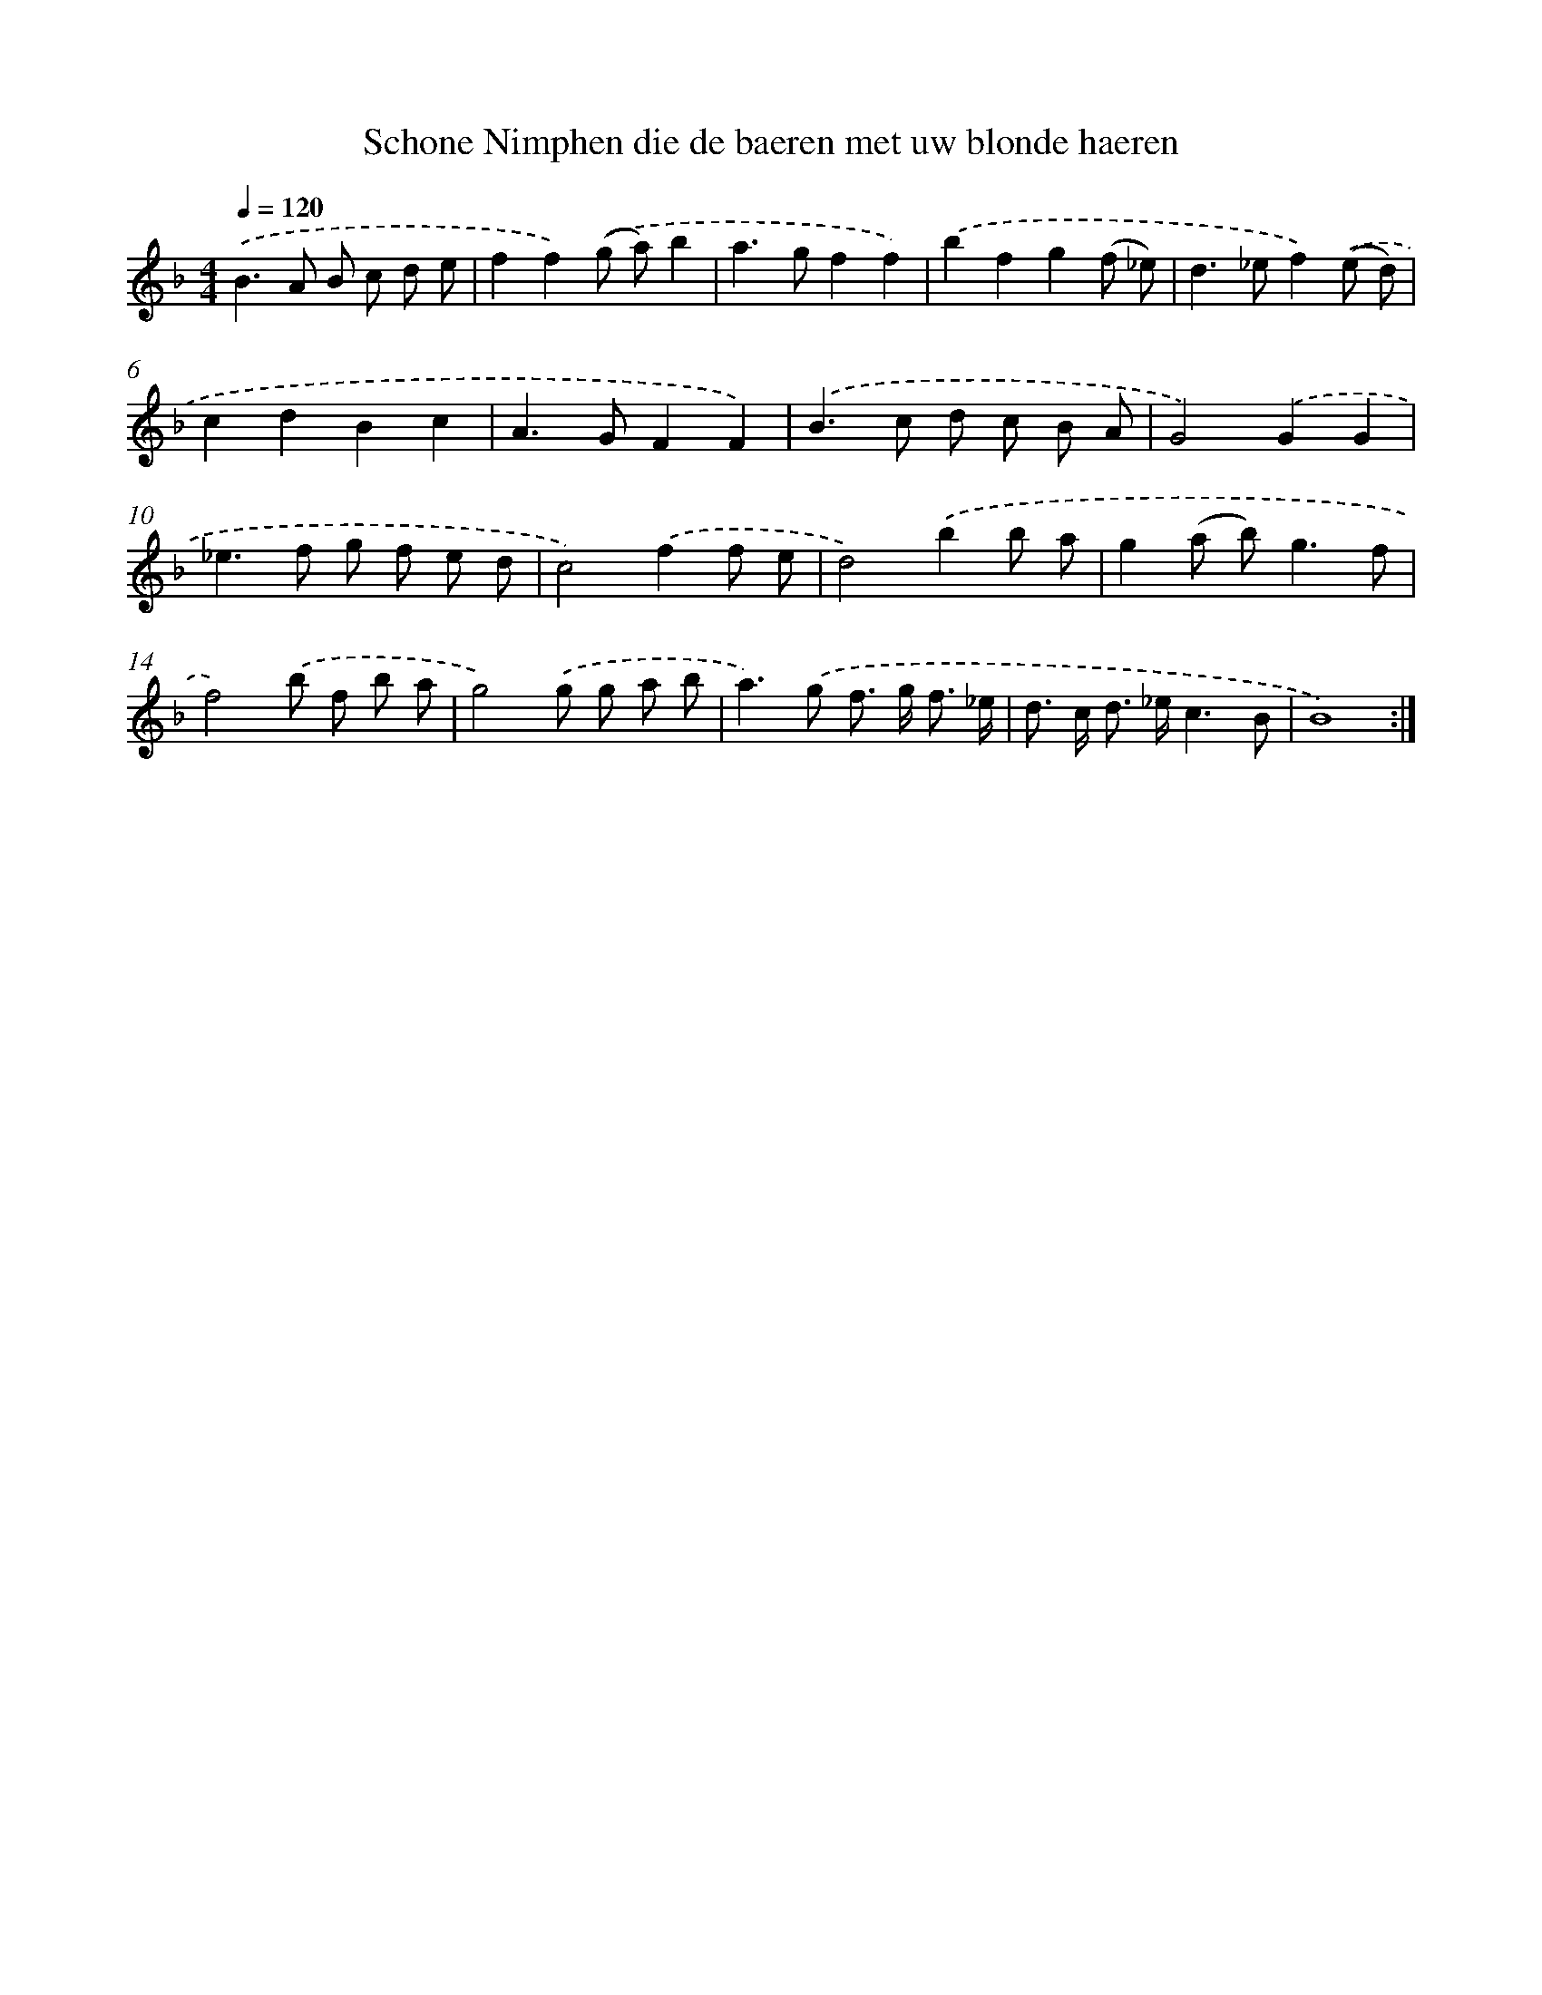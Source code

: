 X: 16659
T: Schone Nimphen die de baeren met uw blonde haeren
%%abc-version 2.0
%%abcx-abcm2ps-target-version 5.9.1 (29 Sep 2008)
%%abc-creator hum2abc beta
%%abcx-conversion-date 2018/11/01 14:38:05
%%humdrum-veritas 1932209999
%%humdrum-veritas-data 2625507995
%%continueall 1
%%barnumbers 0
L: 1/8
M: 4/4
Q: 1/4=120
K: F clef=treble
.('B2>A2 B c d e |
f2f2).('(g a)b2 |
a2>g2f2f2) |
.('b2f2g2(f _e) |
d2>_e2f2).('(e d) |
c2d2B2c2 |
A2>G2F2F2) |
.('B2>c2 d c B A |
G4).('G2G2 |
_e2>f2 g f e d |
c4).('f2f e |
d4).('b2b a |
g2(a b2<)g2f |
f4).('b f b a |
g4).('g g a b |
a2>).('g2 f> g f3/ _e/ |
d> c d> _ec3B |
B8) :|]
